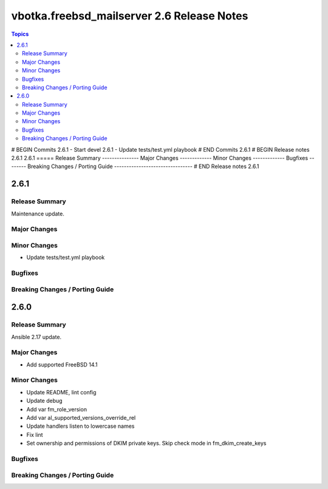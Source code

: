 ===========================================
vbotka.freebsd_mailserver 2.6 Release Notes
===========================================

.. contents:: Topics
# BEGIN Commits 2.6.1
- Start devel 2.6.1
- Update tests/test.yml playbook
# END Commits 2.6.1
# BEGIN Release notes 2.6.1
2.6.1
=====
Release Summary
---------------
Major Changes
-------------
Minor Changes
-------------
Bugfixes
--------
Breaking Changes / Porting Guide
--------------------------------
# END Release notes 2.6.1


2.6.1
=====

Release Summary
---------------
Maintenance update.

Major Changes
-------------

Minor Changes
-------------
* Update tests/test.yml playbook

Bugfixes
--------

Breaking Changes / Porting Guide
--------------------------------


2.6.0
=====

Release Summary
---------------
Ansible 2.17 update.

Major Changes
-------------
* Add supported FreeBSD 14.1

Minor Changes
-------------
* Update README, lint config
* Update debug
* Add var fm_role_version
* Add var al_supported_versions_override_rel
* Update handlers listen to lowercase names
* Fix lint
* Set ownership and permissions of DKIM private keys. Skip check mode
  in fm_dkim_create_keys
  
Bugfixes
--------

Breaking Changes / Porting Guide
--------------------------------
